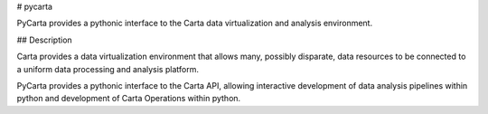 # pycarta

PyCarta provides a pythonic interface to the Carta data virtualization and
analysis environment.

## Description

Carta provides a data virtualization environment that allows many, possibly
disparate, data resources to be connected to a uniform data processing and
analysis platform.

PyCarta provides a pythonic interface to the Carta API, allowing interactive
development of data analysis pipelines within python and development of Carta
Operations within python.
